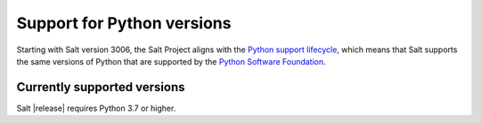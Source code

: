 .. _salt-python-version-support:

===========================
Support for Python versions
===========================

Starting with Salt version 3006, the Salt Project aligns with the
`Python support lifecycle <https://devguide.python.org/versions/#supported-versions>`_,
which means that Salt supports the same versions of Python that are supported by
the `Python Software Foundation <https://www.python.org/psf/>`_.


Currently supported versions
----------------------------
Salt |release| requires Python 3.7 or higher.
